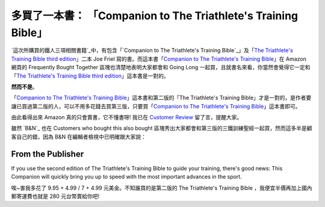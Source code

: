 多買了一本書： 「Companion to The Triathlete's Training Bible」
================================================================================

`這次所購買的鐵人三項相關書籍`_中，有包含「`Companion to The Triathlete's Training Bible`_」及「`The
Triathlete's Training Bible third edition`_」二本 Joe Friel 寫的書。而這本書「`Companion
to The Triathlete's Training Bible`_」在 Amazon 網頁的 Frequently Bought Together
區塊也清楚地表明大家都會和 Going Long 一起買，且就書名來看，你當然會覺得它一定和「`The Triathlete's Training
Bible third edition`_」這本書是一對的。




**然而不是**。




「`Companion to The Triathlete's Training Bible`_」這本書和第二版的「The Triathlete's
Training Bible」才是一對的，是作者要讓已買過第二版的人，可以不用多花錢去買第三版，只要買「`Companion to The
Triathlete's Training Bible`_」這本書即可。




由此看得出來 Amazon 真的只會賣書，它不懂書呀! 我已在 `Customer Review`_ 留了言，提醒大家。




雖然 `B&N`_ 也在 Customers who bought this also bought
區塊秀出大家都會和第三版的三鐵訓練聖經一起買，然而這多半是顧客自己的錯，因為 B&N 在編輯者檢視中已明確跟大家說：


From the Publisher
~~~~~~~~~~~~~~~~~~

If you use the second edition of The Triathlete's Training Bible to guide
your training, there's good news: This Companion will quickly bring you up to
speed with the most important advances in the sport.

唉~害我多花了 9.95 + 4.99 / 7 + 4.99 元美金。不知誰買的是第二版的 The Triathlete's Training Bible
，我便宜半價再加上國內郵寄運費也就是 280 元台幣賣給你吧!

.. _這次所購買的鐵人三項相關書籍: http://hoamon.blogspot.com/2009/11/amazon.html
.. _Companion to The Triathlete's Training Bible: http://www.amazon.com
    /Companion-Triathletes-Training-Bible/dp/1934030341/ref=pd_sim_b_4
.. _The Triathlete's Training Bible third edition: http://www.amazon.com
    /Triathletes-Training-Bible-Joe-Friel/dp/1934030198/ref=pd_ys_iyr6
.. _Customer Review:
    http://www.amazon.com/review/R2ML3I629MY8SO/ref=cm_cr_rdp_perm
.. _N: http://www.barnesandnoble.com/


.. author:: default
.. categories:: chinese
.. tags:: athletes, book
.. comments::
